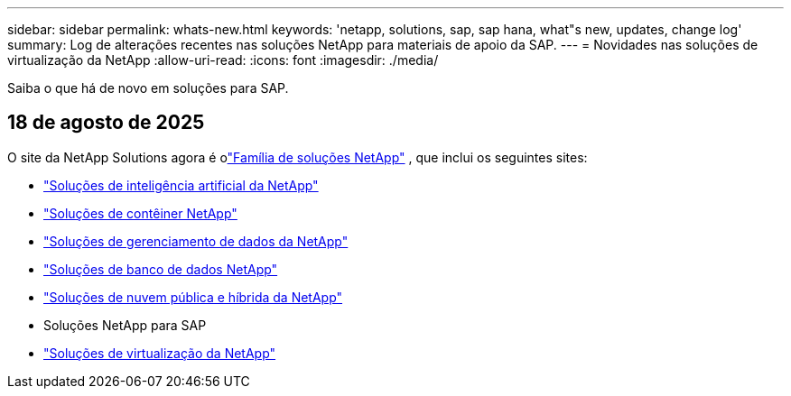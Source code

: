 ---
sidebar: sidebar 
permalink: whats-new.html 
keywords: 'netapp, solutions, sap, sap hana, what"s new, updates, change log' 
summary: Log de alterações recentes nas soluções NetApp para materiais de apoio da SAP. 
---
= Novidades nas soluções de virtualização da NetApp
:allow-uri-read: 
:icons: font
:imagesdir: ./media/


[role="lead"]
Saiba o que há de novo em soluções para SAP.



== 18 de agosto de 2025

O site da NetApp Solutions agora é olink:https://docs.netapp.com/us-en/netapp-solutions-family/index.html["Família de soluções NetApp"^] , que inclui os seguintes sites:

* link:https://docs.netapp.com/us-en/netapp-solutions-ai/index.html["Soluções de inteligência artificial da NetApp"^]
* link:https://docs.netapp.com/us-en/netapp-solutions-containers/index.html["Soluções de contêiner NetApp"^]
* link:https://docs.netapp.com/us-en/netapp-solutions-dataops/index.html["Soluções de gerenciamento de dados da NetApp"^]
* link:https://docs.netapp.com/us-en/netapp-solutions-databases/index.html["Soluções de banco de dados NetApp"^]
* link:https://docs.netapp.com/us-en/netapp-solutions-cloud/index.html["Soluções de nuvem pública e híbrida da NetApp"^]
* Soluções NetApp para SAP
* link:https://docs.netapp.com/us-en/netapp-solutions-virtualization/index.html["Soluções de virtualização da NetApp"^]


